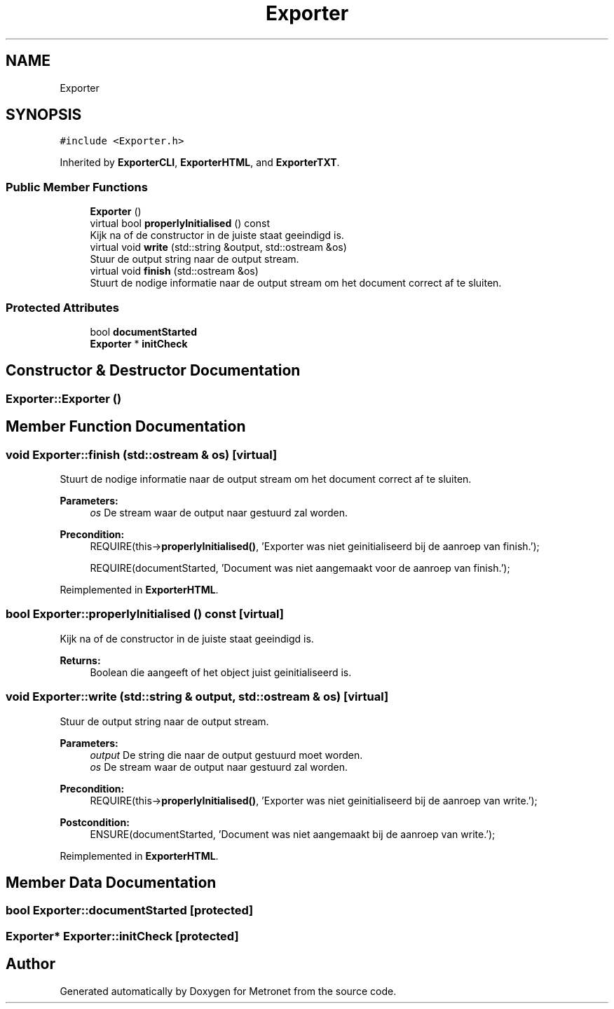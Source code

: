 .TH "Exporter" 3 "Wed Mar 22 2017" "Version 1.0" "Metronet" \" -*- nroff -*-
.ad l
.nh
.SH NAME
Exporter
.SH SYNOPSIS
.br
.PP
.PP
\fC#include <Exporter\&.h>\fP
.PP
Inherited by \fBExporterCLI\fP, \fBExporterHTML\fP, and \fBExporterTXT\fP\&.
.SS "Public Member Functions"

.in +1c
.ti -1c
.RI "\fBExporter\fP ()"
.br
.ti -1c
.RI "virtual bool \fBproperlyInitialised\fP () const"
.br
.RI "Kijk na of de constructor in de juiste staat geeindigd is\&. "
.ti -1c
.RI "virtual void \fBwrite\fP (std::string &output, std::ostream &os)"
.br
.RI "Stuur de output string naar de output stream\&. "
.ti -1c
.RI "virtual void \fBfinish\fP (std::ostream &os)"
.br
.RI "Stuurt de nodige informatie naar de output stream om het document correct af te sluiten\&. "
.in -1c
.SS "Protected Attributes"

.in +1c
.ti -1c
.RI "bool \fBdocumentStarted\fP"
.br
.ti -1c
.RI "\fBExporter\fP * \fBinitCheck\fP"
.br
.in -1c
.SH "Constructor & Destructor Documentation"
.PP 
.SS "Exporter::Exporter ()"

.SH "Member Function Documentation"
.PP 
.SS "void Exporter::finish (std::ostream & os)\fC [virtual]\fP"

.PP
Stuurt de nodige informatie naar de output stream om het document correct af te sluiten\&. 
.PP
\fBParameters:\fP
.RS 4
\fIos\fP De stream waar de output naar gestuurd zal worden\&. 
.RE
.PP
\fBPrecondition:\fP
.RS 4
REQUIRE(this->\fBproperlyInitialised()\fP, 'Exporter was niet geinitialiseerd bij de aanroep van finish\&.'); 
.PP
REQUIRE(documentStarted, 'Document was niet aangemaakt voor de aanroep van finish\&.'); 
.RE
.PP

.PP
Reimplemented in \fBExporterHTML\fP\&.
.SS "bool Exporter::properlyInitialised () const\fC [virtual]\fP"

.PP
Kijk na of de constructor in de juiste staat geeindigd is\&. 
.PP
\fBReturns:\fP
.RS 4
Boolean die aangeeft of het object juist geinitialiseerd is\&. 
.RE
.PP

.SS "void Exporter::write (std::string & output, std::ostream & os)\fC [virtual]\fP"

.PP
Stuur de output string naar de output stream\&. 
.PP
\fBParameters:\fP
.RS 4
\fIoutput\fP De string die naar de output gestuurd moet worden\&. 
.br
\fIos\fP De stream waar de output naar gestuurd zal worden\&. 
.RE
.PP
\fBPrecondition:\fP
.RS 4
REQUIRE(this->\fBproperlyInitialised()\fP, 'Exporter was niet geinitialiseerd bij de aanroep van write\&.'); 
.RE
.PP
\fBPostcondition:\fP
.RS 4
ENSURE(documentStarted, 'Document was niet aangemaakt bij de aanroep van write\&.'); 
.RE
.PP

.PP
Reimplemented in \fBExporterHTML\fP\&.
.SH "Member Data Documentation"
.PP 
.SS "bool Exporter::documentStarted\fC [protected]\fP"

.SS "\fBExporter\fP* Exporter::initCheck\fC [protected]\fP"


.SH "Author"
.PP 
Generated automatically by Doxygen for Metronet from the source code\&.
